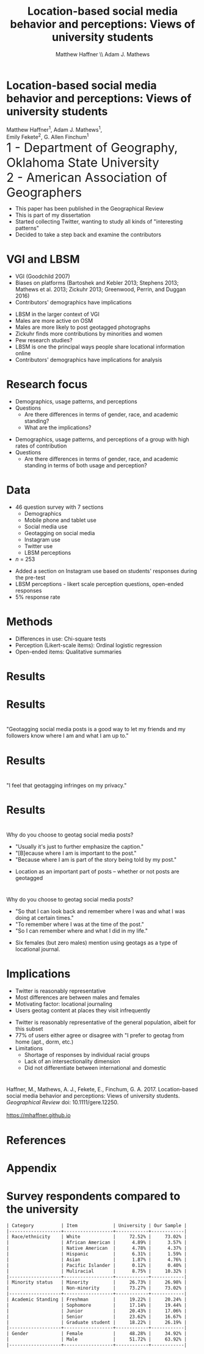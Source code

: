 #+Title: Location-based social media behavior and perceptions: Views of university students
#+Author: Matthew Haffner \\ Adam J. Mathews
#+Email: haffner.matthew.m@gmail.com

#+REVEAL_THEME: black
#+reveal_title_slide: nil
#+OPTIONS: reveal_width:1200 reveal_height:800 reveal_rolling_links:t
#+REVEAL_TRANS: cube
#+REVEAL_HLEVEL: 2
#+REVEAL_MARGIN: 0.1
#+OPTIONS: num:nil toc:nil date:nil reveal_title_slide:nil
#+REVEAL_EXTRA_CSS: ./css/theme/osu.css

#+BEGIN_COMMENT
Title slide
#+END_COMMENT
* Location-based social media behavior and perceptions: Views of university students
Matthew Haffner^1, Adam J. Mathews^1, \\ 
Emily Fekete^2, G. Allen Finchum^1  \\

@@html: <font size=6>@@
1 - Department of Geography, Oklahoma State University  \\
2 - American Association of Geographers \\
@@html: </font>@@

#+BEGIN_NOTES
- This paper has been published in the Geographical Review
- This is part of my dissertation
- Started collecting Twitter, wanting to study all kinds of "interesting patterns"
- Decided to take a step back and examine the contributors 
#+END_NOTES
* VGI and LBSM
- VGI (Goodchild 2007)
- Biases on platforms (Bartoshek and Kebler 2013; Stephens 2013;
  Mathews et al. 2013; Zickuhr 2013; Greenwood, Perrin, and Duggan 2016)
- Contributors' demographics have implications
#+BEGIN_NOTES
- LBSM in the larger context of VGI
- Males are more active on OSM
- Males are more likely to post geotagged photographs
- Zickuhr finds more contributions by minorities and women
- Pew research studies?
- LBSM is one the principal ways people share locational information online
- Contributors' demographics have implications for analysis
#+END_NOTES
* Research focus
- Demographics, usage patterns, and perceptions
- Questions
  - Are there differences in terms of gender, race, and academic standing?
  - What are the implications?
#+BEGIN_NOTES
- Demographics, usage patterns, and perceptions of a group with high
  rates of contribution
- Questions
  - Are there differences in terms of gender, race, and academic
    standing in terms of both usage and perception?
#+END_NOTES
* Data
- 46 question survey with 7 sections
  - Demographics
  - Mobile phone and tablet use
  - Social media use
  - Geotagging on social media
  - Instagram use
  - Twitter use
  - LBSM perceptions
- /n/ = 253
#+BEGIN_NOTES
- Added a section on Instagram use based on students' responses during
  the pre-test
- LBSM perceptions - likert scale perception questions, open-ended
  responses
- 5% response rate
#+END_NOTES
* Methods
- Differences in use: Chi-square tests
- Perception (Likert-scale items): Ordinal logistic regression
- Open-ended items: Qualitative summaries
* Results
[[./images/lbsm-survey/social-media-and-lbsm-use.png]]
* Results
[[./images/lbsm-survey/social-media-and-lbsm-tests.png]]
* 
"Geotagging social media posts is a good way to let my friends and my
followers know where I am and what I am up to."
[[./images/lbsm-survey/geotagging-is-good-image.png]]
* Results
[[./images/lbsm-survey/geotagging-is-good-table.png]]
* 
"I feel that geotagging infringes on my privacy."
[[./images/lbsm-survey/geotagging-privacy-image.png]]
* Results
[[./images/lbsm-survey/geotagging-privacy-table.png]]
* 
Why do you choose to geotag social media posts?
- "Usually it's just to further emphasize the caption."
- "[B]ecause where I am is important to the post."
- "Because where I am is part of the story being told by my post."
#+BEGIN_NOTES
- Location as an important part of posts -- whether or not posts are geotagged
#+END_NOTES
* 
Why do you choose to geotag social media posts?
 - "So that I can look back and remember where I was and what I was
   doing at certain times."
 - "To remember where I was at the time of the post."
 - "So I can remember where and what I did in my life."
#+BEGIN_NOTES
- Six females (but zero males) mention using geotags as a type of
  locational journal.
#+END_NOTES
* 
[[./images/lbsm-survey/why-geo-wordcloud.png]]
* Implications
- Twitter is reasonably representative
- Most differences are between males and females
- Motivating factor: locational journaling
- Users geotag content at places they visit infrequently
#+BEGIN_NOTES
- Twitter is reasonably representative of the general population,
  albeit for this subset
- 77% of users either agree or disagree with "I prefer to geotag from
  home (apt., dorm, etc.)
- Limitations
  - Shortage of responses by individual racial groups
  - Lack of an intersectionality dimension
  - Did not differentiate between international and domestic
#+END_NOTES

* 
Haffner, M., Mathews, A. J., Fekete, E., Finchum, G. A. 2017.
Location-based social media behavior and perceptions: Views of
university students. /Geographical Review/ doi: 10.1111/gere.12250. \\

[[./images/lbsm-survey/qr-code.jpg]] \\
https://mhaffner.github.io

* References
* Appendix
* Survey respondents compared to the university
#+BEGIN_SRC org
| Category          | Item             | University | Our Sample |
|-------------------+------------------+------------+------------|
| Race/ethnicity    | White            |     72.52% |     73.02% |
|                   | African American |      4.89% |      3.57% |
|                   | Native American  |      4.78% |      4.37% |
|                   | Hispanic         |      6.31% |      1.59% |
|                   | Asian            |      1.87% |      4.76% |
|                   | Pacific Islander |      0.12% |      0.40% |
|                   | Muliracial       |      8.75% |     10.32% |
|-------------------+------------------+------------+------------|
| Minority status   | Minority         |     26.73% |     26.98% |
|                   | Non-minority     |     73.27% |     73.02% |
|-------------------+------------------+------------+------------|
| Academic Standing | Freshman         |     19.22% |     20.24% |
|                   | Sophomore        |     17.14% |     19.44% |
|                   | Junior           |     20.43% |     17.06% |
|                   | Senior           |     23.62% |     16.67% |
|                   | Graduate student |     18.22% |     26.19% |
|-------------------+------------------+------------+------------|
| Gender            | Female           |     48.28% |     34.92% |
|                   | Male             |     51.72% |     63.92% |
|-------------------+------------------+------------+------------|
#+END_SRC
